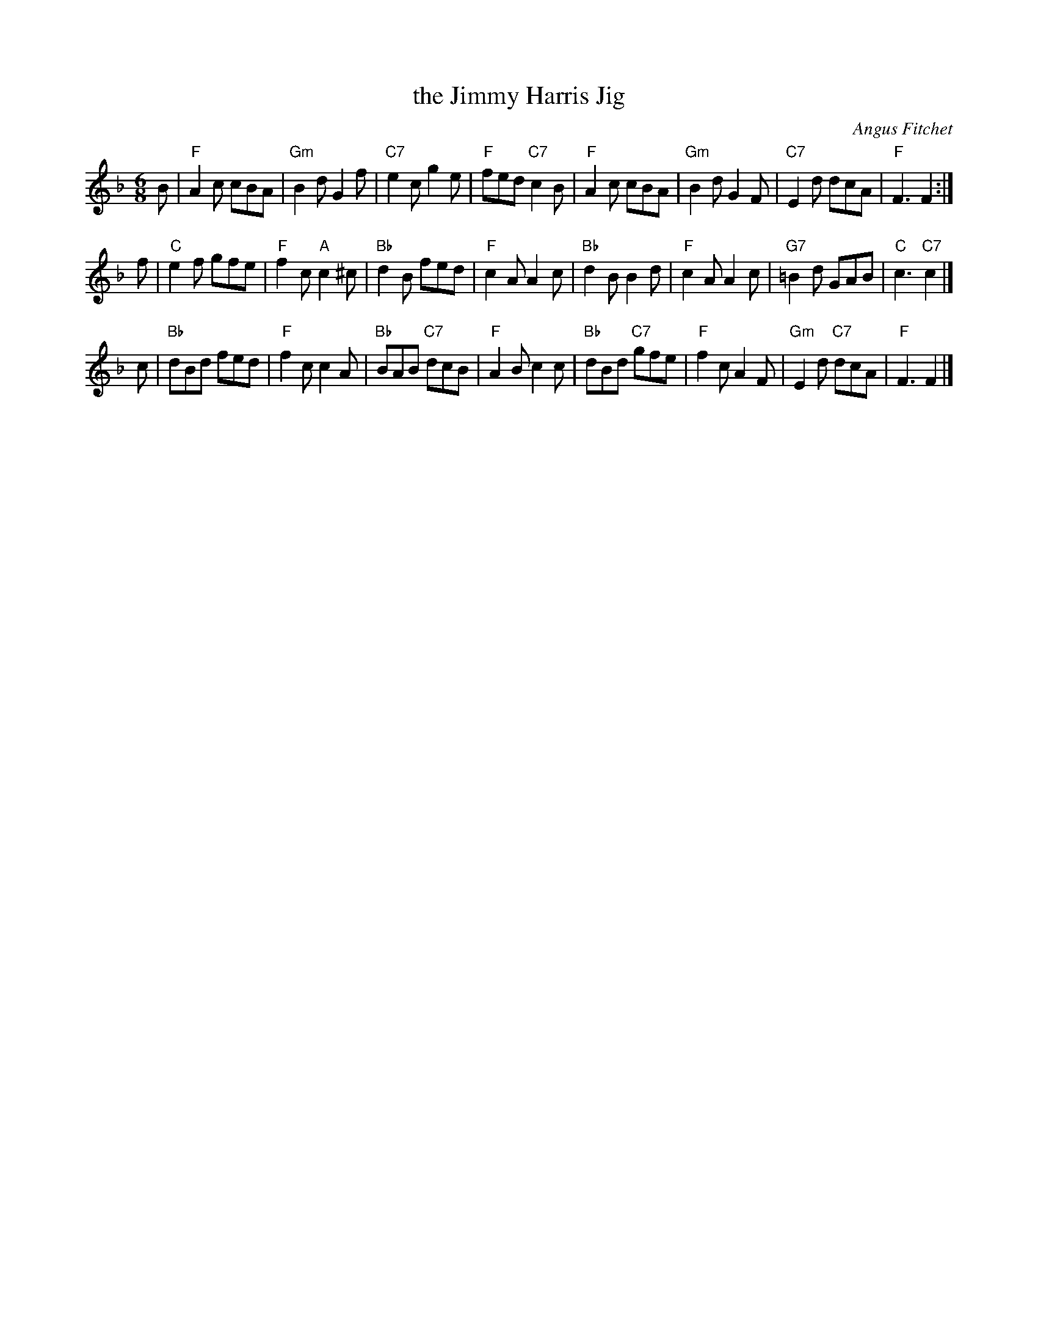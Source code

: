 X: 1
T: the Jimmy Harris Jig
C: Angus Fitchet
R: jig
Z: 2006 John Chambers <jc:trillian.mit.edu>
S: printed MS of unknown origin
M: 6/8
L: 1/8
K: F
B \
| "F"A2c cBA | "Gm"B2d G2f | "C7"e2c g2e | "F"fed "C7"c2B \
| "F"A2c cBA | "Gm"B2d G2F | "C7"E2d dcA | "F"F3 F2 :|
f \
| "C"e2f  gfe | "F"f2c "A"c2^c | "Bb" d2B fed | "F"c2A   A2c \
| "Bb"d2B B2d | "F"c2A    A2c  | "G7"=B2d GAB | "C"c3 "C7"c2 |]
c \
| "Bb"dBd     fed | "F"f2c c2A | "Bb"BAB "C7"dcB | "F"A2B c2c \
| "Bb"dBd "C7"gfe | "F"f2c A2F | "Gm"E2d "C7"dcA | "F"F3  F2 |]
